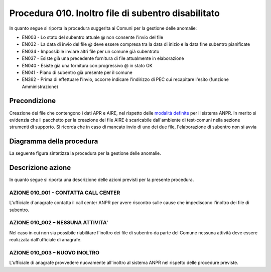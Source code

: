 Procedura 010. Inoltro file di subentro disabilitato
=====================================================

In quanto segue si riporta la procedura suggerita ai Comuni per la gestione delle anomalie: 

- EN003 - Lo stato del subentro attuale @ non consente l'invio del file
- EN032 - La data di invio del file @ deve essere compresa tra la data di inizio e la data fine subentro pianificate
- EN034 - Impossibile inviare altri file per un comune già subentrato
- EN037 - Esiste già una precedente fornitura di file attualmente in elaborazione
- EN040 - Esiste già una fornitura con progressivo @ in stato OK
- EN041 - Piano di subentro già presente per il comune
- EN362 - Prima di effettuare l'invio, occorre indicare l'indirizzo di PEC cui recapitare l'esito (funzione Amministrazione)


Precondizione
^^^^^^^^^^^^^
Creazione dei file che contengono i dati APR e AIRE, nel rispetto delle `modalità definite <https://www.anpr.interno.it/portale/documents/20182/23925/Invio+file+di+Subentro.pdf/e0c98d8d-363a-4ca3-adcf-3e9613632be4>`_ per il sistema ANPR. In merito si evidenzia che il pacchetto per la creazione del file AIRE è scaricabile dall'ambiente di test-comuni nella sezione strumenti di supporto. Si ricorda che in caso di mancato invio di uno dei due file, l'elaborazione di subentro non si avvia


Diagramma della procedura
^^^^^^^^^^^^^^^^^^^^^^^^^
La seguente figura sintetizza la procedura per la gestione delle anomalie.

.. image:: image/IMAGE_010.png

Descrizione azione
^^^^^^^^^^^^^^^^^^
In quanto segue si riporta una descrizione delle azioni previsti per la presente procedura.

AZIONE 010_001 - CONTATTA CALL CENTER
-------------------------------------
L'ufficiale d'anagrafe contatta il call center ANPR per avere riscontro sulle cause che impediscono l'inoltro dei file di subentro.

AZIONE 010_002 – NESSUNA ATTIVITA'
----------------------------------
Nel caso in cui non sia possibile riabilitare l'inoltro dei file di subentro da parte del Comune nessuna attività deve essere realizzata dall'ufficiale di anagrafe.

AZIONE 010_003 – NUOVO INOLTRO
------------------------------
L'ufficiale di anagrafe provvedere nuovamente all'inoltro al sistema ANPR nel rispetto delle procedure previste. 
